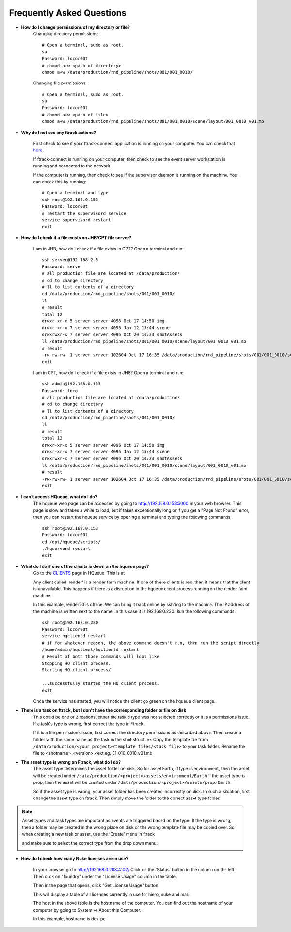 Frequently Asked Questions
==========================

* **How do I change permissions of my directory or file?**
    Changing directory permissions::

        # Open a terminal, sudo as root.
        su
        Password: locor00t
        # chmod a+w <path of directory>
        chmod a+w /data/production/rnd_pipeline/shots/001/001_0010/

    Changing file permissions::

        # Open a terminal, sudo as root.
        su
        Password: locor00t
        # chmod a+w <path of file>
        chmod a+w /data/production/rnd_pipeline/shots/001/001_0010/scene/layout/001_0010_v01.mb

* **Why do I not see any ftrack actions?**

    First check to see if your ftrack-connect application is running on your computer.
    You can check that `here`_.

    .. _here: ftrack-connect.html

    If ftrack-connect is running on your computer, then check to see the event server workstation is
    running and connected to the network.

    If the computer is running, then check to see if the supervisor daemon is running on the machine.
    You can check this by running::

        # Open a terminal and type
        ssh root@192.168.0.153
        Password: locor00t
        # restart the supervisord service
        service supervisord restart
        exit

* **How do I check if a file exists on JHB/CPT file server?**

    I am in JHB, how do I check if a file exists in CPT?
    Open a terminal and run::

        ssh server@192.168.2.5
        Password: server
        # all production file are located at /data/production/
        # cd to change directory
        # ll to list contents of a directory
        cd /data/production/rnd_pipeline/shots/001/001_0010/
        ll
        # result
        total 12
        drwxr-xr-x 5 server server 4096 Oct 17 14:50 img
        drwxr-xr-x 7 server server 4096 Jan 12 15:44 scene
        drwxrwxr-x 7 server server 4096 Oct 20 10:33 shotAssets
        ll /data/production/rnd_pipeline/shots/001/001_0010/scene/layout/001_0010_v01.mb
        # result
        -rw-rw-rw- 1 server server 102604 Oct 17 16:35 /data/production/rnd_pipeline/shots/001/001_0010/scene/layout/001_0010_v01.mb
        exit

    I am in CPT, how do I check if a file exists in JHB?
    Open a terminal and run::

        ssh admin@192.168.0.153
        Password: loco
        # all production file are located at /data/production/
        # cd to change directory
        # ll to list contents of a directory
        cd /data/production/rnd_pipeline/shots/001/001_0010/
        ll
        # result
        total 12
        drwxr-xr-x 5 server server 4096 Oct 17 14:50 img
        drwxr-xr-x 7 server server 4096 Jan 12 15:44 scene
        drwxrwxr-x 7 server server 4096 Oct 20 10:33 shotAssets
        ll /data/production/rnd_pipeline/shots/001/001_0010/scene/layout/001_0010_v01.mb
        # result
        -rw-rw-rw- 1 server server 102604 Oct 17 16:35 /data/production/rnd_pipeline/shots/001/001_0010/scene/layout/001_0010_v01.mb
        exit

* **I can't access HQueue, what do I do?**
    The hqueue web page can be accessed by going to http://192.168.0.153:5000 in your web browser.
    This page is slow and takes a while to load, but if takes exceptionally long or if you get a "Page
    Not Found" error, then you can restart the hqueue service by opening a terminal and typing the
    following commands::

        ssh root@192.168.0.153
        Password: locor00t
        cd /opt/hqueue/scripts/
        ./hqserverd restart
        exit

* **What do I do if one of the clients is down on the hqueue page?**
    Go to the `CLIENTS`_ page in HQueue. This is at

    .. _CLIENTS: http://192.168.0.153:5000/clients

    Any client called 'render' is a render farm machine. If one of these clients is red, then it means
    that the client is unavailable. This happens if there is a disruption in the hqueue client process
    running on the render farm machine.

    .. image:: /img/offline-client.png

    In this example, render20 is offline. We can bring it back online by ssh'ing to the machine.
    The IP address of the machine is written next to the name. In this case it is 192.168.0.230.
    Run the following commands::

        ssh root@192.168.0.230
        Password: locor00t
        service hqclientd restart
        # if for whatever reason, the above command doesn't run, then run the script directly
        /home/admin/hqclient/hqclientd restart
        # Result of both those commands will look like
        Stopping HQ client process.
        Starting HQ client process/

        ...successfully started the HQ client process.
        exit

    Once the service has started, you will notice the client go green on the hqueue client page.

    .. image:: /img/online-client.png

* **There is a task on ftrack, but I don't have the corresponding folder or file on disk**
    This could be one of 2 reasons, either the task's type was not selected correctly or it is a
    permissions issue.
    If a task's type is wrong, first correct the type in Ftrack.

    .. image:: /img/task-type.png

    If it is a file permissions issue, first correct the directory permissions as described above.
    Then create a folder with the same name as the task in the shot structure. Copy the template file
    from ``/data/production/<your_project>/template_files/<task_file>`` to your task folder. Rename the
    file to <shotname>_<version>.<ext eg. E1_010_0010_v01.mb


* **The asset type is wrong on Ftrack, what do I do?**
    The asset type determines the asset folder on disk. So for asset Earth, if type is environment,
    then the asset will be created under ``/data/production/<project>/assets/environment/Earth``
    If the asset type is prop, then the asset will be created under ``/data/production/<project>/assets/prop/Earth``

    .. image:: /img/asset-type.png

    So if the asset type is wrong, your asset folder has been created incorrectly on disk.
    In such a situation, first change the asset type on ftrack. Then simply move the folder to the
    correct asset type folder.

.. note:: Asset types and task types are important as events are triggered based on the type. If the
          type is wrong, then a folder may be created in the wrong place on disk or the wrong template
          file may be copied over. So when creating a new task or asset, use the 'Create' menu in ftrack

          .. image:: /img/create-menu.png

          and make sure to select the correct type from the drop down menu.

          .. image:: /img/create-type.png

* **How do I check how many Nuke licenses are in use?**

    In your browser go to http://192.168.0.208:4102/
    Click on the 'Status' button in the column on the left.
    Then click on "foundry" under the "License Usage" column in the table.

    .. image:: /img/foundry_usage.png

    Then in the page that opens, click "Get License Usage" button

    This will display a table of all licenses currently in use for hiero, nuke and mari.

    .. image:: /img/licenses.png

    The host in the above table is the hostname of the computer. You can find out the hostname of
    your computer by going to System -> About this Computer.

    .. image:: /img/hostname.png

    In this example, hostname is dev-pc